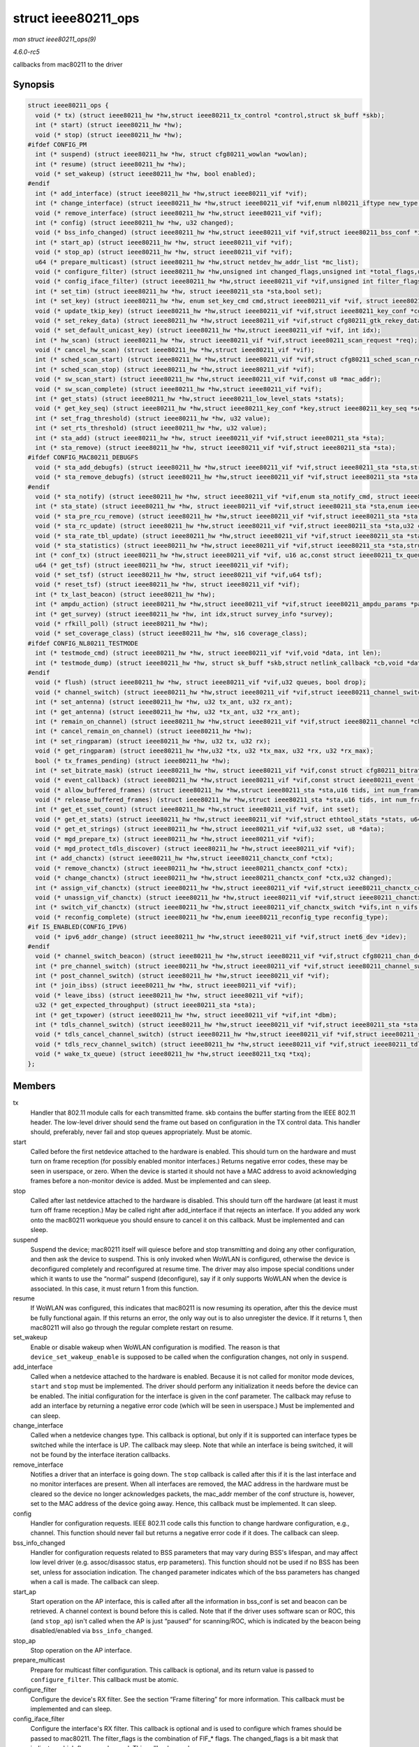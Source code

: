 .. -*- coding: utf-8; mode: rst -*-

.. _API-struct-ieee80211-ops:

====================
struct ieee80211_ops
====================

*man struct ieee80211_ops(9)*

*4.6.0-rc5*

callbacks from mac80211 to the driver


Synopsis
========

.. code-block:: c

    struct ieee80211_ops {
      void (* tx) (struct ieee80211_hw *hw,struct ieee80211_tx_control *control,struct sk_buff *skb);
      int (* start) (struct ieee80211_hw *hw);
      void (* stop) (struct ieee80211_hw *hw);
    #ifdef CONFIG_PM
      int (* suspend) (struct ieee80211_hw *hw, struct cfg80211_wowlan *wowlan);
      int (* resume) (struct ieee80211_hw *hw);
      void (* set_wakeup) (struct ieee80211_hw *hw, bool enabled);
    #endif
      int (* add_interface) (struct ieee80211_hw *hw,struct ieee80211_vif *vif);
      int (* change_interface) (struct ieee80211_hw *hw,struct ieee80211_vif *vif,enum nl80211_iftype new_type, bool p2p);
      void (* remove_interface) (struct ieee80211_hw *hw,struct ieee80211_vif *vif);
      int (* config) (struct ieee80211_hw *hw, u32 changed);
      void (* bss_info_changed) (struct ieee80211_hw *hw,struct ieee80211_vif *vif,struct ieee80211_bss_conf *info,u32 changed);
      int (* start_ap) (struct ieee80211_hw *hw, struct ieee80211_vif *vif);
      void (* stop_ap) (struct ieee80211_hw *hw, struct ieee80211_vif *vif);
      u64 (* prepare_multicast) (struct ieee80211_hw *hw,struct netdev_hw_addr_list *mc_list);
      void (* configure_filter) (struct ieee80211_hw *hw,unsigned int changed_flags,unsigned int *total_flags,u64 multicast);
      void (* config_iface_filter) (struct ieee80211_hw *hw,struct ieee80211_vif *vif,unsigned int filter_flags,unsigned int changed_flags);
      int (* set_tim) (struct ieee80211_hw *hw, struct ieee80211_sta *sta,bool set);
      int (* set_key) (struct ieee80211_hw *hw, enum set_key_cmd cmd,struct ieee80211_vif *vif, struct ieee80211_sta *sta,struct ieee80211_key_conf *key);
      void (* update_tkip_key) (struct ieee80211_hw *hw,struct ieee80211_vif *vif,struct ieee80211_key_conf *conf,struct ieee80211_sta *sta,u32 iv32, u16 *phase1key);
      void (* set_rekey_data) (struct ieee80211_hw *hw,struct ieee80211_vif *vif,struct cfg80211_gtk_rekey_data *data);
      void (* set_default_unicast_key) (struct ieee80211_hw *hw,struct ieee80211_vif *vif, int idx);
      int (* hw_scan) (struct ieee80211_hw *hw, struct ieee80211_vif *vif,struct ieee80211_scan_request *req);
      void (* cancel_hw_scan) (struct ieee80211_hw *hw,struct ieee80211_vif *vif);
      int (* sched_scan_start) (struct ieee80211_hw *hw,struct ieee80211_vif *vif,struct cfg80211_sched_scan_request *req,struct ieee80211_scan_ies *ies);
      int (* sched_scan_stop) (struct ieee80211_hw *hw,struct ieee80211_vif *vif);
      void (* sw_scan_start) (struct ieee80211_hw *hw,struct ieee80211_vif *vif,const u8 *mac_addr);
      void (* sw_scan_complete) (struct ieee80211_hw *hw,struct ieee80211_vif *vif);
      int (* get_stats) (struct ieee80211_hw *hw,struct ieee80211_low_level_stats *stats);
      void (* get_key_seq) (struct ieee80211_hw *hw,struct ieee80211_key_conf *key,struct ieee80211_key_seq *seq);
      int (* set_frag_threshold) (struct ieee80211_hw *hw, u32 value);
      int (* set_rts_threshold) (struct ieee80211_hw *hw, u32 value);
      int (* sta_add) (struct ieee80211_hw *hw, struct ieee80211_vif *vif,struct ieee80211_sta *sta);
      int (* sta_remove) (struct ieee80211_hw *hw, struct ieee80211_vif *vif,struct ieee80211_sta *sta);
    #ifdef CONFIG_MAC80211_DEBUGFS
      void (* sta_add_debugfs) (struct ieee80211_hw *hw,struct ieee80211_vif *vif,struct ieee80211_sta *sta,struct dentry *dir);
      void (* sta_remove_debugfs) (struct ieee80211_hw *hw,struct ieee80211_vif *vif,struct ieee80211_sta *sta,struct dentry *dir);
    #endif
      void (* sta_notify) (struct ieee80211_hw *hw, struct ieee80211_vif *vif,enum sta_notify_cmd, struct ieee80211_sta *sta);
      int (* sta_state) (struct ieee80211_hw *hw, struct ieee80211_vif *vif,struct ieee80211_sta *sta,enum ieee80211_sta_state old_state,enum ieee80211_sta_state new_state);
      void (* sta_pre_rcu_remove) (struct ieee80211_hw *hw,struct ieee80211_vif *vif,struct ieee80211_sta *sta);
      void (* sta_rc_update) (struct ieee80211_hw *hw,struct ieee80211_vif *vif,struct ieee80211_sta *sta,u32 changed);
      void (* sta_rate_tbl_update) (struct ieee80211_hw *hw,struct ieee80211_vif *vif,struct ieee80211_sta *sta);
      void (* sta_statistics) (struct ieee80211_hw *hw,struct ieee80211_vif *vif,struct ieee80211_sta *sta,struct station_info *sinfo);
      int (* conf_tx) (struct ieee80211_hw *hw,struct ieee80211_vif *vif, u16 ac,const struct ieee80211_tx_queue_params *params);
      u64 (* get_tsf) (struct ieee80211_hw *hw, struct ieee80211_vif *vif);
      void (* set_tsf) (struct ieee80211_hw *hw, struct ieee80211_vif *vif,u64 tsf);
      void (* reset_tsf) (struct ieee80211_hw *hw, struct ieee80211_vif *vif);
      int (* tx_last_beacon) (struct ieee80211_hw *hw);
      int (* ampdu_action) (struct ieee80211_hw *hw,struct ieee80211_vif *vif,struct ieee80211_ampdu_params *params);
      int (* get_survey) (struct ieee80211_hw *hw, int idx,struct survey_info *survey);
      void (* rfkill_poll) (struct ieee80211_hw *hw);
      void (* set_coverage_class) (struct ieee80211_hw *hw, s16 coverage_class);
    #ifdef CONFIG_NL80211_TESTMODE
      int (* testmode_cmd) (struct ieee80211_hw *hw, struct ieee80211_vif *vif,void *data, int len);
      int (* testmode_dump) (struct ieee80211_hw *hw, struct sk_buff *skb,struct netlink_callback *cb,void *data, int len);
    #endif
      void (* flush) (struct ieee80211_hw *hw, struct ieee80211_vif *vif,u32 queues, bool drop);
      void (* channel_switch) (struct ieee80211_hw *hw,struct ieee80211_vif *vif,struct ieee80211_channel_switch *ch_switch);
      int (* set_antenna) (struct ieee80211_hw *hw, u32 tx_ant, u32 rx_ant);
      int (* get_antenna) (struct ieee80211_hw *hw, u32 *tx_ant, u32 *rx_ant);
      int (* remain_on_channel) (struct ieee80211_hw *hw,struct ieee80211_vif *vif,struct ieee80211_channel *chan,int duration,enum ieee80211_roc_type type);
      int (* cancel_remain_on_channel) (struct ieee80211_hw *hw);
      int (* set_ringparam) (struct ieee80211_hw *hw, u32 tx, u32 rx);
      void (* get_ringparam) (struct ieee80211_hw *hw,u32 *tx, u32 *tx_max, u32 *rx, u32 *rx_max);
      bool (* tx_frames_pending) (struct ieee80211_hw *hw);
      int (* set_bitrate_mask) (struct ieee80211_hw *hw, struct ieee80211_vif *vif,const struct cfg80211_bitrate_mask *mask);
      void (* event_callback) (struct ieee80211_hw *hw,struct ieee80211_vif *vif,const struct ieee80211_event *event);
      void (* allow_buffered_frames) (struct ieee80211_hw *hw,struct ieee80211_sta *sta,u16 tids, int num_frames,enum ieee80211_frame_release_type reason,bool more_data);
      void (* release_buffered_frames) (struct ieee80211_hw *hw,struct ieee80211_sta *sta,u16 tids, int num_frames,enum ieee80211_frame_release_type reason,bool more_data);
      int (* get_et_sset_count) (struct ieee80211_hw *hw,struct ieee80211_vif *vif, int sset);
      void (* get_et_stats) (struct ieee80211_hw *hw,struct ieee80211_vif *vif,struct ethtool_stats *stats, u64 *data);
      void (* get_et_strings) (struct ieee80211_hw *hw,struct ieee80211_vif *vif,u32 sset, u8 *data);
      void (* mgd_prepare_tx) (struct ieee80211_hw *hw,struct ieee80211_vif *vif);
      void (* mgd_protect_tdls_discover) (struct ieee80211_hw *hw,struct ieee80211_vif *vif);
      int (* add_chanctx) (struct ieee80211_hw *hw,struct ieee80211_chanctx_conf *ctx);
      void (* remove_chanctx) (struct ieee80211_hw *hw,struct ieee80211_chanctx_conf *ctx);
      void (* change_chanctx) (struct ieee80211_hw *hw,struct ieee80211_chanctx_conf *ctx,u32 changed);
      int (* assign_vif_chanctx) (struct ieee80211_hw *hw,struct ieee80211_vif *vif,struct ieee80211_chanctx_conf *ctx);
      void (* unassign_vif_chanctx) (struct ieee80211_hw *hw,struct ieee80211_vif *vif,struct ieee80211_chanctx_conf *ctx);
      int (* switch_vif_chanctx) (struct ieee80211_hw *hw,struct ieee80211_vif_chanctx_switch *vifs,int n_vifs,enum ieee80211_chanctx_switch_mode mode);
      void (* reconfig_complete) (struct ieee80211_hw *hw,enum ieee80211_reconfig_type reconfig_type);
    #if IS_ENABLED(CONFIG_IPV6)
      void (* ipv6_addr_change) (struct ieee80211_hw *hw,struct ieee80211_vif *vif,struct inet6_dev *idev);
    #endif
      void (* channel_switch_beacon) (struct ieee80211_hw *hw,struct ieee80211_vif *vif,struct cfg80211_chan_def *chandef);
      int (* pre_channel_switch) (struct ieee80211_hw *hw,struct ieee80211_vif *vif,struct ieee80211_channel_switch *ch_switch);
      int (* post_channel_switch) (struct ieee80211_hw *hw,struct ieee80211_vif *vif);
      int (* join_ibss) (struct ieee80211_hw *hw, struct ieee80211_vif *vif);
      void (* leave_ibss) (struct ieee80211_hw *hw, struct ieee80211_vif *vif);
      u32 (* get_expected_throughput) (struct ieee80211_sta *sta);
      int (* get_txpower) (struct ieee80211_hw *hw, struct ieee80211_vif *vif,int *dbm);
      int (* tdls_channel_switch) (struct ieee80211_hw *hw,struct ieee80211_vif *vif,struct ieee80211_sta *sta, u8 oper_class,struct cfg80211_chan_def *chandef,struct sk_buff *tmpl_skb, u32 ch_sw_tm_ie);
      void (* tdls_cancel_channel_switch) (struct ieee80211_hw *hw,struct ieee80211_vif *vif,struct ieee80211_sta *sta);
      void (* tdls_recv_channel_switch) (struct ieee80211_hw *hw,struct ieee80211_vif *vif,struct ieee80211_tdls_ch_sw_params *params);
      void (* wake_tx_queue) (struct ieee80211_hw *hw,struct ieee80211_txq *txq);
    };


Members
=======

tx
    Handler that 802.11 module calls for each transmitted frame. skb
    contains the buffer starting from the IEEE 802.11 header. The
    low-level driver should send the frame out based on configuration in
    the TX control data. This handler should, preferably, never fail and
    stop queues appropriately. Must be atomic.

start
    Called before the first netdevice attached to the hardware is
    enabled. This should turn on the hardware and must turn on frame
    reception (for possibly enabled monitor interfaces.) Returns
    negative error codes, these may be seen in userspace, or zero. When
    the device is started it should not have a MAC address to avoid
    acknowledging frames before a non-monitor device is added. Must be
    implemented and can sleep.

stop
    Called after last netdevice attached to the hardware is disabled.
    This should turn off the hardware (at least it must turn off frame
    reception.) May be called right after add_interface if that rejects
    an interface. If you added any work onto the mac80211 workqueue you
    should ensure to cancel it on this callback. Must be implemented and
    can sleep.

suspend
    Suspend the device; mac80211 itself will quiesce before and stop
    transmitting and doing any other configuration, and then ask the
    device to suspend. This is only invoked when WoWLAN is configured,
    otherwise the device is deconfigured completely and reconfigured at
    resume time. The driver may also impose special conditions under
    which it wants to use the “normal” suspend (deconfigure), say if it
    only supports WoWLAN when the device is associated. In this case, it
    must return 1 from this function.

resume
    If WoWLAN was configured, this indicates that mac80211 is now
    resuming its operation, after this the device must be fully
    functional again. If this returns an error, the only way out is to
    also unregister the device. If it returns 1, then mac80211 will also
    go through the regular complete restart on resume.

set_wakeup
    Enable or disable wakeup when WoWLAN configuration is modified. The
    reason is that ``device_set_wakeup_enable`` is supposed to be called
    when the configuration changes, not only in ``suspend``.

add_interface
    Called when a netdevice attached to the hardware is enabled. Because
    it is not called for monitor mode devices, ``start`` and ``stop``
    must be implemented. The driver should perform any initialization it
    needs before the device can be enabled. The initial configuration
    for the interface is given in the conf parameter. The callback may
    refuse to add an interface by returning a negative error code (which
    will be seen in userspace.) Must be implemented and can sleep.

change_interface
    Called when a netdevice changes type. This callback is optional, but
    only if it is supported can interface types be switched while the
    interface is UP. The callback may sleep. Note that while an
    interface is being switched, it will not be found by the interface
    iteration callbacks.

remove_interface
    Notifies a driver that an interface is going down. The ``stop``
    callback is called after this if it is the last interface and no
    monitor interfaces are present. When all interfaces are removed, the
    MAC address in the hardware must be cleared so the device no longer
    acknowledges packets, the mac_addr member of the conf structure is,
    however, set to the MAC address of the device going away. Hence,
    this callback must be implemented. It can sleep.

config
    Handler for configuration requests. IEEE 802.11 code calls this
    function to change hardware configuration, e.g., channel. This
    function should never fail but returns a negative error code if it
    does. The callback can sleep.

bss_info_changed
    Handler for configuration requests related to BSS parameters that
    may vary during BSS's lifespan, and may affect low level driver
    (e.g. assoc/disassoc status, erp parameters). This function should
    not be used if no BSS has been set, unless for association
    indication. The ``changed`` parameter indicates which of the bss
    parameters has changed when a call is made. The callback can sleep.

start_ap
    Start operation on the AP interface, this is called after all the
    information in bss_conf is set and beacon can be retrieved. A
    channel context is bound before this is called. Note that if the
    driver uses software scan or ROC, this (and ``stop_ap``) isn't
    called when the AP is just “paused” for scanning/ROC, which is
    indicated by the beacon being disabled/enabled via
    ``bss_info_changed``.

stop_ap
    Stop operation on the AP interface.

prepare_multicast
    Prepare for multicast filter configuration. This callback is
    optional, and its return value is passed to ``configure_filter``.
    This callback must be atomic.

configure_filter
    Configure the device's RX filter. See the section “Frame filtering”
    for more information. This callback must be implemented and can
    sleep.

config_iface_filter
    Configure the interface's RX filter. This callback is optional and
    is used to configure which frames should be passed to mac80211. The
    filter_flags is the combination of FIF_* flags. The changed_flags
    is a bit mask that indicates which flags are changed. This callback
    can sleep.

set_tim
    Set TIM bit. mac80211 calls this function when a TIM bit must be set
    or cleared for a given STA. Must be atomic.

set_key
    See the section “Hardware crypto acceleration” This callback is only
    called between add_interface and remove_interface calls, i.e.
    while the given virtual interface is enabled. Returns a negative
    error code if the key can't be added. The callback can sleep.

update_tkip_key
    See the section “Hardware crypto acceleration” This callback will be
    called in the context of Rx. Called for drivers which set
    IEEE80211_KEY_FLAG_TKIP_REQ_RX_P1_KEY. The callback must be
    atomic.

set_rekey_data
    If the device supports GTK rekeying, for example while the host is
    suspended, it can assign this callback to retrieve the data
    necessary to do GTK rekeying, this is the KEK, KCK and replay
    counter. After rekeying was done it should (for example during
    resume) notify userspace of the new replay counter using
    ``ieee80211_gtk_rekey_notify``.

set_default_unicast_key
    Set the default (unicast) key index, useful for WEP when the device
    sends data packets autonomously, e.g. for ARP offloading. The index
    can be 0-3, or -1 for unsetting it.

hw_scan
    Ask the hardware to service the scan request, no need to start the
    scan state machine in stack. The scan must honour the channel
    configuration done by the regulatory agent in the wiphy's registered
    bands. The hardware (or the driver) needs to make sure that power
    save is disabled. The ``req`` ie/ie_len members are rewritten by
    mac80211 to contain the entire IEs after the SSID, so that drivers
    need not look at these at all but just send them after the SSID --
    mac80211 includes the (extended) supported rates and HT information
    (where applicable). When the scan finishes,
    ``ieee80211_scan_completed`` must be called; note that it also must
    be called when the scan cannot finish due to any error unless this
    callback returned a negative error code. The callback can sleep.

cancel_hw_scan
    Ask the low-level tp cancel the active hw scan. The driver should
    ask the hardware to cancel the scan (if possible), but the scan will
    be completed only after the driver will call
    ``ieee80211_scan_completed``. This callback is needed for wowlan, to
    prevent enqueueing a new scan_work after the low-level driver was
    already suspended. The callback can sleep.

sched_scan_start
    Ask the hardware to start scanning repeatedly at specific intervals.
    The driver must call the ``ieee80211_sched_scan_results`` function
    whenever it finds results. This process will continue until
    sched_scan_stop is called.

sched_scan_stop
    Tell the hardware to stop an ongoing scheduled scan. In this case,
    ``ieee80211_sched_scan_stopped`` must not be called.

sw_scan_start
    Notifier function that is called just before a software scan is
    started. Can be NULL, if the driver doesn't need this notification.
    The mac_addr parameter allows supporting
    NL80211_SCAN_FLAG_RANDOM_ADDR, the driver may set the
    NL80211_FEATURE_SCAN_RANDOM_MAC_ADDR flag if it can use this
    parameter. The callback can sleep.

sw_scan_complete
    Notifier function that is called just after a software scan
    finished. Can be NULL, if the driver doesn't need this notification.
    The callback can sleep.

get_stats
    Return low-level statistics. Returns zero if statistics are
    available. The callback can sleep.

get_key_seq
    If your device implements encryption in hardware and does IV/PN
    assignment then this callback should be provided to read the IV/PN
    for the given key from hardware. The callback must be atomic.

set_frag_threshold
    Configuration of fragmentation threshold. Assign this if the device
    does fragmentation by itself; if this callback is implemented then
    the stack will not do fragmentation. The callback can sleep.

set_rts_threshold
    Configuration of RTS threshold (if device needs it) The callback can
    sleep.

sta_add
    Notifies low level driver about addition of an associated station,
    AP, IBSS/WDS/mesh peer etc. This callback can sleep.

sta_remove
    Notifies low level driver about removal of an associated station,
    AP, IBSS/WDS/mesh peer etc. Note that after the callback returns it
    isn't safe to use the pointer, not even RCU protected; no RCU grace
    period is guaranteed between returning here and freeing the station.
    See ``sta_pre_rcu_remove`` if needed. This callback can sleep.

sta_add_debugfs
    Drivers can use this callback to add debugfs files when a station is
    added to mac80211's station list. This callback and
    ``sta_remove_debugfs`` should be within a CONFIG_MAC80211_DEBUGFS
    conditional. This callback can sleep.

sta_remove_debugfs
    Remove the debugfs files which were added using ``sta_add_debugfs``.
    This callback can sleep.

sta_notify
    Notifies low level driver about power state transition of an
    associated station, AP, IBSS/WDS/mesh peer etc. For a VIF operating
    in AP mode, this callback will not be called when the flag
    ``IEEE80211_HW_AP_LINK_PS`` is set. Must be atomic.

sta_state
    Notifies low level driver about state transition of a station (which
    can be the AP, a client, IBSS/WDS/mesh peer etc.) This callback is
    mutually exclusive with ``sta_add``/``sta_remove``. It must not fail
    for down transitions but may fail for transitions up the list of
    states. Also note that after the callback returns it isn't safe to
    use the pointer, not even RCU protected - no RCU grace period is
    guaranteed between returning here and freeing the station. See
    ``sta_pre_rcu_remove`` if needed. The callback can sleep.

sta_pre_rcu_remove
    Notify driver about station removal before RCU synchronisation. This
    is useful if a driver needs to have station pointers protected using
    RCU, it can then use this call to clear the pointers instead of
    waiting for an RCU grace period to elapse in ``sta_state``. The
    callback can sleep.

sta_rc_update
    Notifies the driver of changes to the bitrates that can be used to
    transmit to the station. The changes are advertised with bits from
    ``enum`` ieee80211_rate_control_changed and the values are
    reflected in the station data. This callback should only be used
    when the driver uses hardware rate control
    (``IEEE80211_HW_HAS_RATE_CONTROL``) since otherwise the rate control
    algorithm is notified directly. Must be atomic.

sta_rate_tbl_update
    Notifies the driver that the rate table changed. This is only used
    if the configured rate control algorithm actually uses the new rate
    table API, and is therefore optional. Must be atomic.

sta_statistics
    Get statistics for this station. For example with beacon filtering,
    the statistics kept by mac80211 might not be accurate, so let the
    driver pre-fill the statistics. The driver can fill most of the
    values (indicating which by setting the filled bitmap), but not all
    of them make sense - see the source for which ones are possible.
    Statistics that the driver doesn't fill will be filled by mac80211.
    The callback can sleep.

conf_tx
    Configure TX queue parameters (EDCF (aifs, cw_min, cw_max),
    bursting) for a hardware TX queue. Returns a negative error code on
    failure. The callback can sleep.

get_tsf
    Get the current TSF timer value from firmware/hardware. Currently,
    this is only used for IBSS mode BSSID merging and debugging. Is not
    a required function. The callback can sleep.

set_tsf
    Set the TSF timer to the specified value in the firmware/hardware.
    Currently, this is only used for IBSS mode debugging. Is not a
    required function. The callback can sleep.

reset_tsf
    Reset the TSF timer and allow firmware/hardware to synchronize with
    other STAs in the IBSS. This is only used in IBSS mode. This
    function is optional if the firmware/hardware takes full care of TSF
    synchronization. The callback can sleep.

tx_last_beacon
    Determine whether the last IBSS beacon was sent by us. This is
    needed only for IBSS mode and the result of this function is used to
    determine whether to reply to Probe Requests. Returns non-zero if
    this device sent the last beacon. The callback can sleep.

ampdu_action
    Perform a certain A-MPDU action The RA/TID combination determines
    the destination and TID we want the ampdu action to be performed
    for. The action is defined through ieee80211_ampdu_mlme_action.
    When the action is set to ``IEEE80211_AMPDU_TX_OPERATIONAL`` the
    driver may neither send aggregates containing more subframes than
    ``buf_size`` nor send aggregates in a way that lost frames would
    exceed the buffer size. If just limiting the aggregate size, this
    would be

get_survey
    Return per-channel survey information

rfkill_poll
    Poll rfkill hardware state. If you need this, you also need to set
    wiphy->rfkill_poll to ``true`` before registration, and need to
    call ``wiphy_rfkill_set_hw_state`` in the callback. The callback can
    sleep.

set_coverage_class
    Set slot time for given coverage class as specified in IEEE
    802.11-2007 section 17.3.8.6 and modify ACK timeout accordingly;
    coverage class equals to -1 to enable ACK timeout estimation
    algorithm (dynack). To disable dynack set valid value for coverage
    class. This callback is not required and may sleep.

testmode_cmd
    Implement a cfg80211 test mode command. The passed ``vif`` may be
    ``NULL``. The callback can sleep.

testmode_dump
    Implement a cfg80211 test mode dump. The callback can sleep.

flush
    Flush all pending frames from the hardware queue, making sure that
    the hardware queues are empty. The ``queues`` parameter is a bitmap
    of queues to flush, which is useful if different virtual interfaces
    use different hardware queues; it may also indicate all queues. If
    the parameter ``drop`` is set to ``true``, pending frames may be
    dropped. Note that vif can be NULL. The callback can sleep.

channel_switch
    Drivers that need (or want) to offload the channel switch operation
    for CSAs received from the AP may implement this callback. They must
    then call ``ieee80211_chswitch_done`` to indicate completion of the
    channel switch.

set_antenna
    Set antenna configuration (tx_ant, rx_ant) on the device.
    Parameters are bitmaps of allowed antennas to use for TX/RX. Drivers
    may reject TX/RX mask combinations they cannot support by returning
    -EINVAL (also see nl80211.h ``NL80211_ATTR_WIPHY_ANTENNA_TX``).

get_antenna
    Get current antenna configuration from device (tx_ant, rx_ant).

remain_on_channel
    Starts an off-channel period on the given channel, must call back to
    ``ieee80211_ready_on_channel`` when on that channel. Note that
    normal channel traffic is not stopped as this is intended for hw
    offload. Frames to transmit on the off-channel channel are
    transmitted normally except for the ``IEEE80211_TX_CTL_TX_OFFCHAN``
    flag. When the duration (which will always be non-zero) expires, the
    driver must call ``ieee80211_remain_on_channel_expired``. Note that
    this callback may be called while the device is in IDLE and must be
    accepted in this case. This callback may sleep.

cancel_remain_on_channel
    Requests that an ongoing off-channel period is aborted before it
    expires. This callback may sleep.

set_ringparam
    Set tx and rx ring sizes.

get_ringparam
    Get tx and rx ring current and maximum sizes.

tx_frames_pending
    Check if there is any pending frame in the hardware queues before
    entering power save.

set_bitrate_mask
    Set a mask of rates to be used for rate control selection when
    transmitting a frame. Currently only legacy rates are handled. The
    callback can sleep.

event_callback
    Notify driver about any event in mac80211. See ``enum``
    ieee80211_event_type for the different types. The callback must be
    atomic.

allow_buffered_frames
    Prepare device to allow the given number of frames to go out to the
    given station. The frames will be sent by mac80211 via the usual TX
    path after this call. The TX information for frames released will
    also have the ``IEEE80211_TX_CTL_NO_PS_BUFFER`` flag set and the
    last one will also have ``IEEE80211_TX_STATUS_EOSP`` set. In case
    frames from multiple TIDs are released and the driver might reorder
    them between the TIDs, it must set the ``IEEE80211_TX_STATUS_EOSP``
    flag on the last frame and clear it on all others and also handle
    the EOSP bit in the QoS header correctly. Alternatively, it can also
    call the ``ieee80211_sta_eosp`` function. The ``tids`` parameter is
    a bitmap and tells the driver which TIDs the frames will be on; it
    will at most have two bits set. This callback must be atomic.

release_buffered_frames
    Release buffered frames according to the given parameters. In the
    case where the driver buffers some frames for sleeping stations
    mac80211 will use this callback to tell the driver to release some
    frames, either for PS-poll or uAPSD. Note that if the ``more_data``
    parameter is ``false`` the driver must check if there are more
    frames on the given TIDs, and if there are more than the frames
    being released then it must still set the more-data bit in the
    frame. If the ``more_data`` parameter is ``true``, then of course
    the more-data bit must always be set. The ``tids`` parameter tells
    the driver which TIDs to release frames from, for PS-poll it will
    always have only a single bit set. In the case this is used for a
    PS-poll initiated release, the ``num_frames`` parameter will always
    be 1 so code can be shared. In this case the driver must also set
    ``IEEE80211_TX_STATUS_EOSP`` flag on the TX status (and must report
    TX status) so that the PS-poll period is properly ended. This is
    used to avoid sending multiple responses for a retried PS-poll
    frame. In the case this is used for uAPSD, the ``num_frames``
    parameter may be bigger than one, but the driver may send fewer
    frames (it must send at least one, however). In this case it is also
    responsible for setting the EOSP flag in the QoS header of the
    frames. Also, when the service period ends, the driver must set
    ``IEEE80211_TX_STATUS_EOSP`` on the last frame in the SP.
    Alternatively, it may call the function ``ieee80211_sta_eosp`` to
    inform mac80211 of the end of the SP. This callback must be atomic.

get_et_sset_count
    Ethtool API to get string-set count.

get_et_stats
    Ethtool API to get a set of u64 stats.

get_et_strings
    Ethtool API to get a set of strings to describe stats and perhaps
    other supported types of ethtool data-sets.

mgd_prepare_tx
    Prepare for transmitting a management frame for association before
    associated. In multi-channel scenarios, a virtual interface is bound
    to a channel before it is associated, but as it isn't associated yet
    it need not necessarily be given airtime, in particular since any
    transmission to a P2P GO needs to be synchronized against the GO's
    powersave state. mac80211 will call this function before
    transmitting a management frame prior to having successfully
    associated to allow the driver to give it channel time for the
    transmission, to get a response and to be able to synchronize with
    the GO. The callback will be called before each transmission and
    upon return mac80211 will transmit the frame right away. The
    callback is optional and can (should!) sleep.

mgd_protect_tdls_discover
    Protect a TDLS discovery session. After sending a TDLS
    discovery-request, we expect a reply to arrive on the AP's channel.
    We must stay on the channel (no PSM, scan, etc.), since a TDLS
    setup-response is a direct packet not buffered by the AP. mac80211
    will call this function just before the transmission of a TDLS
    discovery-request. The recommended period of protection is at least
    2 * (DTIM period). The callback is optional and can sleep.

add_chanctx
    Notifies device driver about new channel context creation. This
    callback may sleep.

remove_chanctx
    Notifies device driver about channel context destruction. This
    callback may sleep.

change_chanctx
    Notifies device driver about channel context changes that may happen
    when combining different virtual interfaces on the same channel
    context with different settings This callback may sleep.

assign_vif_chanctx
    Notifies device driver about channel context being bound to vif.
    Possible use is for hw queue remapping. This callback may sleep.

unassign_vif_chanctx
    Notifies device driver about channel context being unbound from vif.
    This callback may sleep.

switch_vif_chanctx
    switch a number of vifs from one chanctx to another, as specified in
    the list of ``ieee80211_vif_chanctx_switch`` passed to the driver,
    according to the mode defined in ``ieee80211_chanctx_switch_mode``.
    This callback may sleep.

reconfig_complete
    Called after a call to ``ieee80211_restart_hw`` and during resume,
    when the reconfiguration has completed. This can help the driver
    implement the reconfiguration step (and indicate mac80211 is ready
    to receive frames). This callback may sleep.

ipv6_addr_change
    IPv6 address assignment on the given interface changed. Currently,
    this is only called for managed or P2P client interfaces. This
    callback is optional; it must not sleep.

channel_switch_beacon
    Starts a channel switch to a new channel. Beacons are modified to
    include CSA or ECSA IEs before calling this function. The
    corresponding count fields in these IEs must be decremented, and
    when they reach 1 the driver must call ``ieee80211_csa_finish``.
    Drivers which use ``ieee80211_beacon_get`` get the csa counter
    decremented by mac80211, but must check if it is 1 using
    ``ieee80211_csa_is_complete`` after the beacon has been transmitted
    and then call ``ieee80211_csa_finish``. If the CSA count starts as
    zero or 1, this function will not be called, since there won't be
    any time to beacon before the switch anyway.

pre_channel_switch
    This is an optional callback that is called before a channel switch
    procedure is started (ie. when a STA gets a CSA or an userspace
    initiated channel-switch), allowing the driver to prepare for the
    channel switch.

post_channel_switch
    This is an optional callback that is called after a channel switch
    procedure is completed, allowing the driver to go back to a normal
    configuration.

join_ibss
    Join an IBSS (on an IBSS interface); this is called after all
    information in bss_conf is set up and the beacon can be retrieved.
    A channel context is bound before this is called.

leave_ibss
    Leave the IBSS again.

get_expected_throughput
    extract the expected throughput towards the specified station. The
    returned value is expressed in Kbps. It returns 0 if the RC
    algorithm does not have proper data to provide.

get_txpower
    get current maximum tx power (in dBm) based on configuration and
    hardware limits.

tdls_channel_switch
    Start channel-switching with a TDLS peer. The driver is responsible
    for continually initiating channel-switching operations and
    returning to the base channel for communication with the AP. The
    driver receives a channel-switch request template and the location
    of the switch-timing IE within the template as part of the
    invocation. The template is valid only within the call, and the
    driver can optionally copy the skb for further re-use.

tdls_cancel_channel_switch
    Stop channel-switching with a TDLS peer. Both peers must be on the
    base channel when the call completes.

tdls_recv_channel_switch
    a TDLS channel-switch related frame (request or response) has been
    received from a remote peer. The driver gets parameters parsed from
    the incoming frame and may use them to continue an ongoing
    channel-switch operation. In addition, a channel-switch response
    template is provided, together with the location of the
    switch-timing IE within the template. The skb can only be used
    within the function call.

wake_tx_queue
    Called when new packets have been added to the queue.


Description
===========

This structure contains various callbacks that the driver may handle or,
in some cases, must handle, for example to configure the hardware to a
new channel or to transmit a frame.


possible with a buf_size of 8
=============================

- TX: 1.....7 - RX: 2....7 (lost frame #1) - TX: 8..1... which is
invalid since #1 was now re-transmitted well past the buffer size of 8.
Correct ways to retransmit #1 would be: - TX: 1 or 18 or 81 Even “189”
would be wrong since 1 could be lost again.

Returns a negative error code on failure. The callback can sleep.


.. ------------------------------------------------------------------------------
.. This file was automatically converted from DocBook-XML with the dbxml
.. library (https://github.com/return42/sphkerneldoc). The origin XML comes
.. from the linux kernel, refer to:
..
.. * https://github.com/torvalds/linux/tree/master/Documentation/DocBook
.. ------------------------------------------------------------------------------
